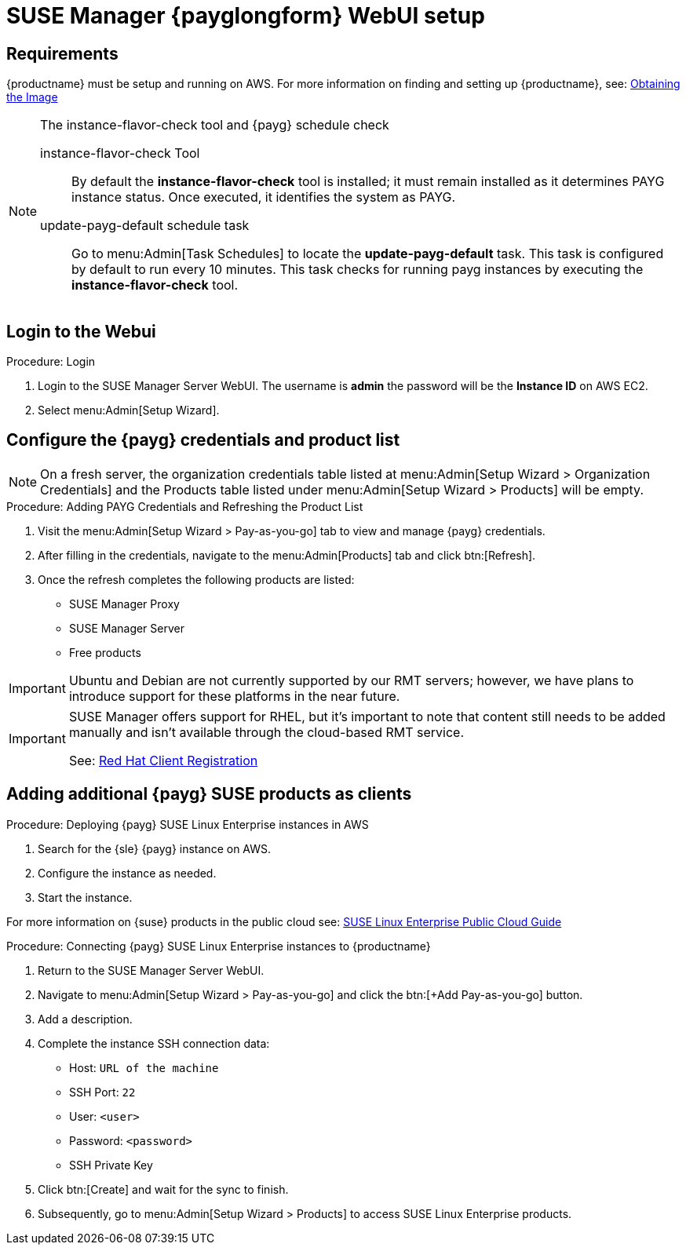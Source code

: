 = SUSE Manager {payglongform} WebUI setup 


== Requirements

{productname} must be setup and running on AWS. For more information on finding and setting up {productname}, see: xref:public-cloud-guide/payg/payg-find-the-aws-image.adoc[Obtaining the Image]


.The instance-flavor-check tool and {payg} schedule check 
[NOTE]
====
instance-flavor-check Tool::
By default the **instance-flavor-check** tool is installed; it must remain installed as it determines PAYG instance status.
Once executed, it identifies the system as PAYG.

update-payg-default schedule task::
Go to menu:Admin[Task Schedules] to locate the **update-payg-default** task.
This task is configured by default to run every 10 minutes.
This task checks for running payg instances by executing the **instance-flavor-check** tool.
====


== Login to the Webui

.Procedure: Login

. Login to the SUSE Manager Server WebUI.
The username is **admin** the password will be the **Instance ID** on AWS EC2.

. Select menu:Admin[Setup Wizard].


== Configure the {payg} credentials and product list

[NOTE]
====
On a fresh server, the organization credentials table listed at menu:Admin[Setup Wizard > Organization Credentials] and the Products table listed under menu:Admin[Setup Wizard > Products] will be empty.
====

.Procedure: Adding PAYG Credentials and Refreshing the Product List

. Visit the menu:Admin[Setup Wizard > Pay-as-you-go] tab to view and manage {payg} credentials.

. After filling in the credentials, navigate to the menu:Admin[Products] tab and click btn:[Refresh].

. Once the refresh completes the following products are listed:
* SUSE Manager Proxy
* SUSE Manager Server
* Free products 

[IMPORTANT]
====
Ubuntu and Debian are not currently supported by our RMT servers; however, we have plans to introduce support for these platforms in the near future.
====

[IMPORTANT]
====
SUSE Manager offers support for RHEL, but it's important to note that content still needs to be added manually and isn't available through the cloud-based RMT service.

See: xref:client-configuration:registration-overview-redhat.adoc[Red Hat Client Registration]
====


== Adding additional {payg} SUSE products as clients

.Procedure: Deploying {payg} SUSE Linux Enterprise instances in AWS

. Search for the {sle} {payg} instance on AWS.

. Configure the instance as needed.

. Start the instance.

For more information on {suse} products in the public cloud see: link:https://documentation.suse.com/sle-public-cloud/all/html/public-cloud/cha-intro.html[SUSE Linux Enterprise Public Cloud Guide]


.Procedure: Connecting {payg} SUSE Linux Enterprise instances to {productname}

. Return to the SUSE Manager Server WebUI.
. Navigate to menu:Admin[Setup Wizard > Pay-as-you-go] and click the btn:[+Add Pay-as-you-go] button.
. Add a description.
. Complete the instance SSH connection data:
  * Host: `URL of the machine`
  * SSH Port: `22`
  * User: `<user>`
  * Password: `<password>`
  * SSH Private Key
. Click btn:[Create] and wait for the sync to finish.
. Subsequently, go to menu:Admin[Setup Wizard > Products] to access SUSE Linux Enterprise products.

